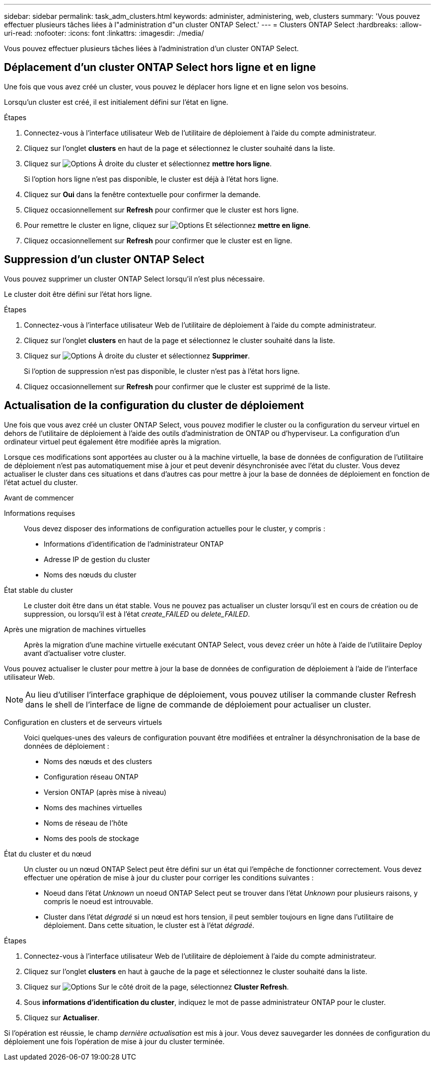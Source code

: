---
sidebar: sidebar 
permalink: task_adm_clusters.html 
keywords: administer, administering, web, clusters 
summary: 'Vous pouvez effectuer plusieurs tâches liées à l"administration d"un cluster ONTAP Select.' 
---
= Clusters ONTAP Select
:hardbreaks:
:allow-uri-read: 
:nofooter: 
:icons: font
:linkattrs: 
:imagesdir: ./media/


[role="lead"]
Vous pouvez effectuer plusieurs tâches liées à l'administration d'un cluster ONTAP Select.



== Déplacement d'un cluster ONTAP Select hors ligne et en ligne

Une fois que vous avez créé un cluster, vous pouvez le déplacer hors ligne et en ligne selon vos besoins.

Lorsqu'un cluster est créé, il est initialement défini sur l'état en ligne.

.Étapes
. Connectez-vous à l'interface utilisateur Web de l'utilitaire de déploiement à l'aide du compte administrateur.
. Cliquez sur l'onglet *clusters* en haut de la page et sélectionnez le cluster souhaité dans la liste.
. Cliquez sur image:icon_kebab.gif["Options"] À droite du cluster et sélectionnez *mettre hors ligne*.
+
Si l'option hors ligne n'est pas disponible, le cluster est déjà à l'état hors ligne.

. Cliquez sur *Oui* dans la fenêtre contextuelle pour confirmer la demande.
. Cliquez occasionnellement sur *Refresh* pour confirmer que le cluster est hors ligne.
. Pour remettre le cluster en ligne, cliquez sur image:icon_kebab.gif["Options"] Et sélectionnez *mettre en ligne*.
. Cliquez occasionnellement sur *Refresh* pour confirmer que le cluster est en ligne.




== Suppression d'un cluster ONTAP Select

Vous pouvez supprimer un cluster ONTAP Select lorsqu'il n'est plus nécessaire.

Le cluster doit être défini sur l'état hors ligne.

.Étapes
. Connectez-vous à l'interface utilisateur Web de l'utilitaire de déploiement à l'aide du compte administrateur.
. Cliquez sur l'onglet *clusters* en haut de la page et sélectionnez le cluster souhaité dans la liste.
. Cliquez sur image:icon_kebab.gif["Options"] À droite du cluster et sélectionnez *Supprimer*.
+
Si l'option de suppression n'est pas disponible, le cluster n'est pas à l'état hors ligne.

. Cliquez occasionnellement sur *Refresh* pour confirmer que le cluster est supprimé de la liste.




== Actualisation de la configuration du cluster de déploiement

Une fois que vous avez créé un cluster ONTAP Select, vous pouvez modifier le cluster ou la configuration du serveur virtuel en dehors de l'utilitaire de déploiement à l'aide des outils d'administration de ONTAP ou d'hyperviseur. La configuration d'un ordinateur virtuel peut également être modifiée après la migration.

Lorsque ces modifications sont apportées au cluster ou à la machine virtuelle, la base de données de configuration de l'utilitaire de déploiement n'est pas automatiquement mise à jour et peut devenir désynchronisée avec l'état du cluster. Vous devez actualiser le cluster dans ces situations et dans d'autres cas pour mettre à jour la base de données de déploiement en fonction de l'état actuel du cluster.

.Avant de commencer
Informations requises:: Vous devez disposer des informations de configuration actuelles pour le cluster, y compris :
+
--
* Informations d'identification de l'administrateur ONTAP
* Adresse IP de gestion du cluster
* Noms des nœuds du cluster


--
État stable du cluster:: Le cluster doit être dans un état stable. Vous ne pouvez pas actualiser un cluster lorsqu'il est en cours de création ou de suppression, ou lorsqu'il est à l'état _create_FAILED_ ou _delete_FAILED_.
Après une migration de machines virtuelles:: Après la migration d'une machine virtuelle exécutant ONTAP Select, vous devez créer un hôte à l'aide de l'utilitaire Deploy avant d'actualiser votre cluster.


Vous pouvez actualiser le cluster pour mettre à jour la base de données de configuration de déploiement à l'aide de l'interface utilisateur Web.


NOTE: Au lieu d'utiliser l'interface graphique de déploiement, vous pouvez utiliser la commande cluster Refresh dans le shell de l'interface de ligne de commande de déploiement pour actualiser un cluster.

Configuration en clusters et de serveurs virtuels:: Voici quelques-unes des valeurs de configuration pouvant être modifiées et entraîner la désynchronisation de la base de données de déploiement :
+
--
* Noms des nœuds et des clusters
* Configuration réseau ONTAP
* Version ONTAP (après mise à niveau)
* Noms des machines virtuelles
* Noms de réseau de l'hôte
* Noms des pools de stockage


--
État du cluster et du nœud:: Un cluster ou un nœud ONTAP Select peut être défini sur un état qui l'empêche de fonctionner correctement. Vous devez effectuer une opération de mise à jour du cluster pour corriger les conditions suivantes :
+
--
* Noeud dans l'état _Unknown_ un noeud ONTAP Select peut se trouver dans l'état _Unknown_ pour plusieurs raisons, y compris le noeud est introuvable.
* Cluster dans l'état _dégradé_ si un nœud est hors tension, il peut sembler toujours en ligne dans l'utilitaire de déploiement. Dans cette situation, le cluster est à l'état _dégradé_.


--


.Étapes
. Connectez-vous à l'interface utilisateur Web de l'utilitaire de déploiement à l'aide du compte administrateur.
. Cliquez sur l'onglet *clusters* en haut à gauche de la page et sélectionnez le cluster souhaité dans la liste.
. Cliquez sur image:icon_kebab.gif["Options"] Sur le côté droit de la page, sélectionnez *Cluster Refresh*.
. Sous *informations d'identification du cluster*, indiquez le mot de passe administrateur ONTAP pour le cluster.
. Cliquez sur *Actualiser*.


Si l'opération est réussie, le champ _dernière actualisation_ est mis à jour. Vous devez sauvegarder les données de configuration du déploiement une fois l'opération de mise à jour du cluster terminée.
